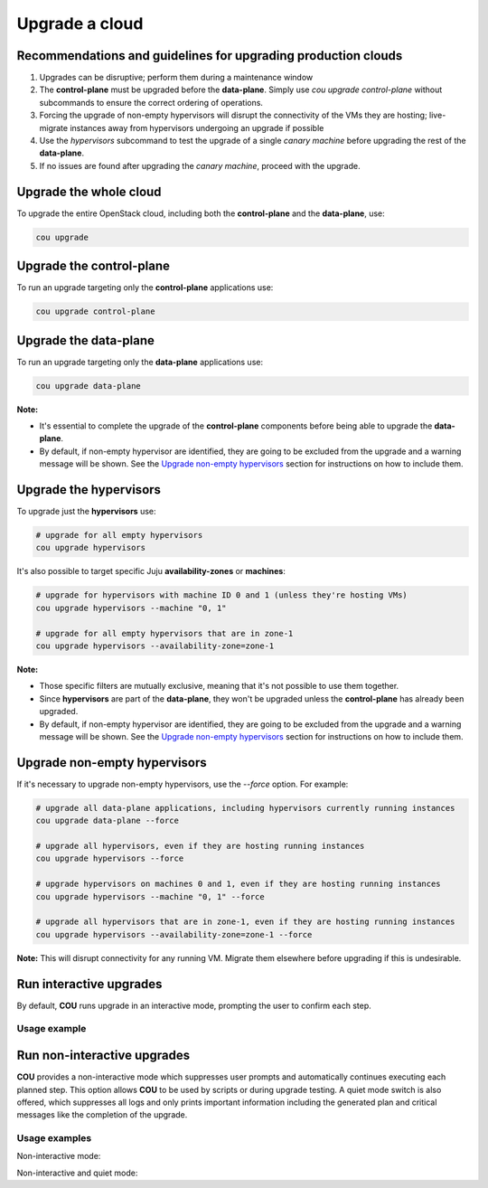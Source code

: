 ===============
Upgrade a cloud
===============

Recommendations and guidelines for upgrading production clouds
--------------------------------------------------------------

1. Upgrades can be disruptive; perform them during a maintenance window
2. The **control-plane** must be upgraded before the **data-plane**. Simply use
   `cou upgrade control-plane` without subcommands to ensure the correct ordering of operations.
3. Forcing the upgrade of non-empty hypervisors will disrupt the connectivity of the VMs they are
   hosting; live-migrate instances away from hypervisors undergoing an upgrade if possible
4. Use the `hypervisors` subcommand to test the upgrade of a single `canary machine` before
   upgrading the rest of the **data-plane**.
5. If no issues are found after upgrading the `canary machine`, proceed with the upgrade.

Upgrade the whole cloud
-----------------------

To upgrade the entire OpenStack cloud, including both the **control-plane** and the
**data-plane**, use:

.. code:: bash

    cou upgrade


Upgrade the control-plane
-------------------------

To run an upgrade targeting only the **control-plane** applications use:

.. code:: bash

    cou upgrade control-plane


Upgrade the data-plane
----------------------

To run an upgrade targeting only the **data-plane** applications use:

.. code:: bash

    cou upgrade data-plane

**Note:**

- It's essential to complete the upgrade of the **control-plane** components before
  being able to upgrade the **data-plane**.
- By default, if non-empty hypervisor are identified, they are going to be excluded from the
  upgrade and a warning message will be shown. See the `Upgrade non-empty hypervisors`_
  section for instructions on how to include them.


Upgrade the hypervisors
-----------------------

To upgrade just the **hypervisors** use:

.. code:: bash

    # upgrade for all empty hypervisors
    cou upgrade hypervisors

It's also possible to target specific Juju **availability-zones** or **machines**:

.. code:: bash

    # upgrade for hypervisors with machine ID 0 and 1 (unless they're hosting VMs)
    cou upgrade hypervisors --machine "0, 1"

    # upgrade for all empty hypervisors that are in zone-1
    cou upgrade hypervisors --availability-zone=zone-1

**Note:**

- Those specific filters are mutually exclusive, meaning that it's not possible
  to use them together.
- Since **hypervisors** are part of the **data-plane**, they won't be upgraded unless the
  **control-plane** has already been upgraded.
- By default, if non-empty hypervisor are identified, they are going to be excluded from the
  upgrade and a warning message will be shown. See the `Upgrade non-empty hypervisors`_
  section for instructions on how to include them.

Upgrade non-empty hypervisors
-----------------------------
If it's necessary to upgrade non-empty hypervisors, use the `--force` option. For example:

.. code:: bash

    # upgrade all data-plane applications, including hypervisors currently running instances
    cou upgrade data-plane --force

    # upgrade all hypervisors, even if they are hosting running instances
    cou upgrade hypervisors --force

    # upgrade hypervisors on machines 0 and 1, even if they are hosting running instances
    cou upgrade hypervisors --machine "0, 1" --force

    # upgrade all hypervisors that are in zone-1, even if they are hosting running instances
    cou upgrade hypervisors --availability-zone=zone-1 --force

**Note:** This will disrupt connectivity for any running VM. Migrate them elsewhere before
upgrading if this is undesirable.

Run interactive upgrades
------------------------

By default, **COU** runs upgrade in an interactive mode,  prompting the user to confirm each step.

Usage example
~~~~~~~~~~~~~

.. terminal::
    :input: cou upgrade

    Full execution log: '/home/ubuntu/.local/share/cou/log/cou-20231215211917.log'
    Connected to 'test-model' ✔
    Analyzing cloud... ✔
    Generating upgrade plan... ✔
    Upgrade cloud from 'ussuri' to 'victoria'
        Verify that all OpenStack applications are in idle state
        Back up MySQL databases
        Control Plane principal(s) upgrade plan
        Upgrade plan for 'rabbitmq-server' to 'victoria'
            Upgrade software packages of 'rabbitmq-server' from the current APT repositories
                Upgrade software packages on unit 'rabbitmq-server/0'
                Upgrade software packages on unit 'rabbitmq-server/1'
                Upgrade software packages on unit 'rabbitmq-server/2'
            Upgrade 'rabbitmq-server' to the new channel: '3.9/stable'
            Change charm config of 'rabbitmq-server' 'source' to 'cloud:focal-victoria'
            Wait for up to 1800s for model 'test-model' to reach the idle state
            Verify that the workload of 'rabbitmq-server' has been upgraded
        ...
    Would you like to start the upgrade? Continue (y/N): y
    Running cloud upgrade...
    Verify that all OpenStack applications are in idle state ✔
    Back up MySQL databases ✔

    Upgrade plan for 'rabbitmq-server' to 'victoria'
        Upgrade software packages of 'rabbitmq-server' from the current APT repositories
            Upgrade software packages on unit 'rabbitmq-server/0'
            Upgrade software packages on unit 'rabbitmq-server/1'
            Upgrade software packages on unit 'rabbitmq-server/2'
        Upgrade 'rabbitmq-server' to the new channel: '3.9/stable'
        Change charm config of 'rabbitmq-server' 'source' to 'cloud:focal-victoria'
        Wait for up to 1800s for model 'test-model' to reach the idle state
        Verify that the workload of 'rabbitmq-server' has been upgraded

    Continue (y/n): y
    Upgrade plan for 'rabbitmq-server' to 'victoria' ✔

    Upgrade plan for 'keystone' to 'victoria'
            Upgrade software packages of 'keystone' from the current APT repositories
                Upgrade software packages on unit 'keystone/0'
                Upgrade software packages on unit 'keystone/1'
                Upgrade software packages on unit 'keystone/2'
            Upgrade 'keystone' to the new channel: 'victoria/stable'
            Change charm config of 'keystone' 'openstack-origin' to 'cloud:focal-victoria'
            Wait for up to 1800s for model 'test-model' to reach the idle state
            Verify that the workload of 'keystone' has been upgraded

    Continue (y/n): y
    Upgrade software packages of 'keystone' from the current APT repositories \

    ...  # apply each step
    Upgrade completed.


Run non-interactive upgrades
----------------------------

**COU** provides a non-interactive mode which suppresses user prompts and automatically
continues executing each planned step. This option allows **COU** to be used by scripts
or during upgrade testing. A quiet mode switch is also offered, which suppresses all
logs and only prints important information including the generated plan and critical
messages like the completion of the upgrade.

Usage examples
~~~~~~~~~~~~~~

Non-interactive mode:

.. terminal::
    :input: cou upgrade --auto-approve

    Full execution log: '/home/ubuntu/.local/share/cou/log/cou-20231215211717.log'
    Connected to 'test-model' ✔
    Analyzing cloud... ✔
    Generating upgrade plan... ✔
    ...  # the generated plan
    Running cloud upgrade...
    Verify that all OpenStack applications are in idle state ✔
    Back up MySQL databases ✔
    Upgrade software packages of 'keystone' from the current APT repositories ✔
    Upgrade 'keystone' to the new channel: 'victoria/stable' ✔
    ...
    Upgrade completed.


Non-interactive and quiet mode:

.. terminal::
    :input: cou upgrade --auto-approve --quiet

    Upgrade cloud from 'ussuri' to 'victoria'
        Verify that all OpenStack applications are in idle state
        Back up MySQL databases
        ...
    Upgrade completed.
